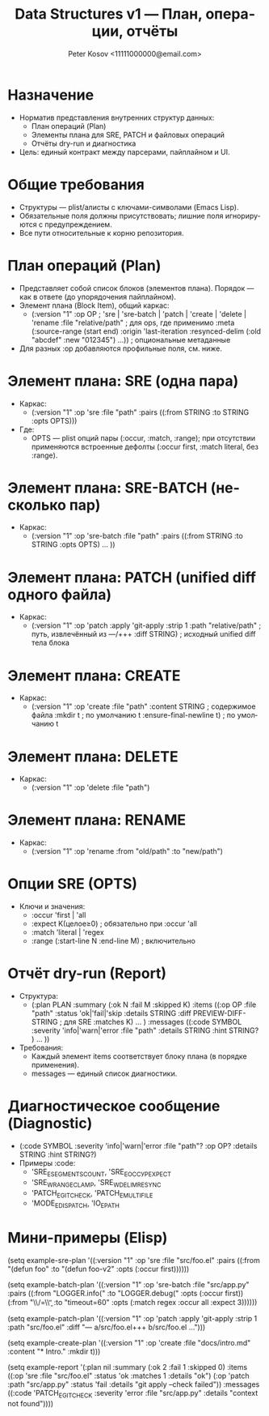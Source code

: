 #+title: Data Structures v1 — План, операции, отчёты
#+author: Peter Kosov <11111000000@email.com>
#+language: ru
#+options: toc:2 num:t
#+property: header-args :results silent

* Назначение
- Норматив представления внутренних структур данных:
  - План операций (Plan)
  - Элементы плана для SRE, PATCH и файловых операций
  - Отчёты dry-run и диагностика
- Цель: единый контракт между парсерами, пайплайном и UI.

* Общие требования
- Структуры — plist/алисты с ключами-символами (Emacs Lisp).
- Обязательные поля должны присутствовать; лишние поля игнорируются с предупреждением.
- Все пути относительные к корню репозитория.

* План операций (Plan)
- Представляет собой список блоков (элементов плана). Порядок — как в ответе (до упорядочения пайплайном).
- Элемент плана (Block Item), общий каркас:
  - (:version "1"
     :op OP                       ; 'sre | 'sre-batch | 'patch | 'create | 'delete | 'rename
     :file "relative/path"        ; для ops, где применимо
     :meta (:source-range (start end)
            :origin 'last-iteration
            :resynced-delim (:old "abcdef" :new "012345") ...)) ; опциональные метаданные
- Для разных :op добавляются профильные поля, см. ниже.

* Элемент плана: SRE (одна пара)
- Каркас:
  - (:version "1" :op 'sre :file "path"
     :pairs ((:from STRING :to STRING :opts OPTS)))
- Где:
  - OPTS — plist опций пары (:occur, :match, :range); при отсутствии применяются встроенные дефолты (:occur first, :match literal, без :range).

* Элемент плана: SRE-BATCH (несколько пар)
- Каркас:
  - (:version "1" :op 'sre-batch :file "path"
     :pairs ((:from STRING :to STRING :opts OPTS) ... ))

* Элемент плана: PATCH (unified diff одного файла)
- Каркас:
  - (:version "1" :op 'patch
     :apply 'git-apply
     :strip 1
     :path "relative/path"         ; путь, извлечённый из ---/+++
     :diff STRING)                 ; исходный unified diff тела блока

* Элемент плана: CREATE
- Каркас:
  - (:version "1" :op 'create :file "path"
     :content STRING               ; содержимое файла
     :mkdir t                      ; по умолчанию t
     :ensure-final-newline t)      ; по умолчанию t

* Элемент плана: DELETE
- Каркас:
  - (:version "1" :op 'delete :file "path")

* Элемент плана: RENAME
- Каркас:
  - (:version "1" :op 'rename :from "old/path" :to "new/path")

* Опции SRE (OPTS)
- Ключи и значения:
  - :occur 'first | 'all
  - :expect K(целое≥0)             ; обязательно при :occur 'all
  - :match 'literal | 'regex
  - :range (:start-line N :end-line M) ; включительно

* Отчёт dry-run (Report)
- Структура:
  - (:plan PLAN
     :summary (:ok N :fail M :skipped K)
     :items ((:op OP :file "path" :status 'ok|'fail|'skip
              :details STRING
              :diff PREVIEW-DIFF-STRING ; для SRE
              :matches K) ... )
     :messages ((:code SYMBOL :severity 'info|'warn|'error
                 :file "path" :details STRING :hint STRING? ) ... ))
- Требования:
  - Каждый элемент items соответствует блоку плана (в порядке применения).
  - messages — единый список диагностики.

* Диагностическое сообщение (Diagnostic)
- (:code SYMBOL :severity 'info|'warn|'error
   :file "path"? :op OP? :details STRING :hint STRING?)
- Примеры :code:
  - 'SRE_E_SEGMENTS_COUNT, 'SRE_E_OCCУР_EXPECT
  - 'SRE_W_RANGE_CLAMP, 'SRE_W_DELIM_RESYNC
  - 'PATCH_E_GIT_CHECK, 'PATCH_E_MULTI_FILE
  - 'MODE_E_DISPATCH, 'IO_E_PATH

* Мини-примеры (Elisp)
#+begin_src emacs-lisp
(setq example-sre-plan
      '((:version "1" :op 'sre :file "src/foo.el"
         :pairs ((:from "(defun foo" :to "(defun foo-v2" :opts (:occur first))))))

(setq example-batch-plan
      '((:version "1" :op 'sre-batch :file "src/app.py"
         :pairs ((:from "LOGGER.info(" :to "LOGGER.debug(" :opts (:occur first))
                 (:from "\\btimeout\\s/=\\s*30\\b" :to "timeout=60" :opts (:match regex :occur all :expect 3))))))

(setq example-patch-plan
      '((:version "1" :op 'patch :apply 'git-apply :strip 1
         :path "src/foo.el" :diff "--- a/src/foo.el\n+++ b/src/foo.el\n@@ ...")))

(setq example-create-plan
      '((:version "1" :op 'create :file "docs/intro.md"
         :content "* Intro\nWelcome.\n" :mkdir t)))

(setq example-report
      '(:plan nil
        :summary (:ok 2 :fail 1 :skipped 0)
        :items ((:op 'sre :file "src/foo.el" :status 'ok :matches 1 :details "ok")
                (:op 'patch :path "src/app.py" :status 'fail :details "git apply --check failed"))
        :messages ((:code 'PATCH_E_GIT_CHECK :severity 'error :file "src/app.py" :details "context not found"))))

